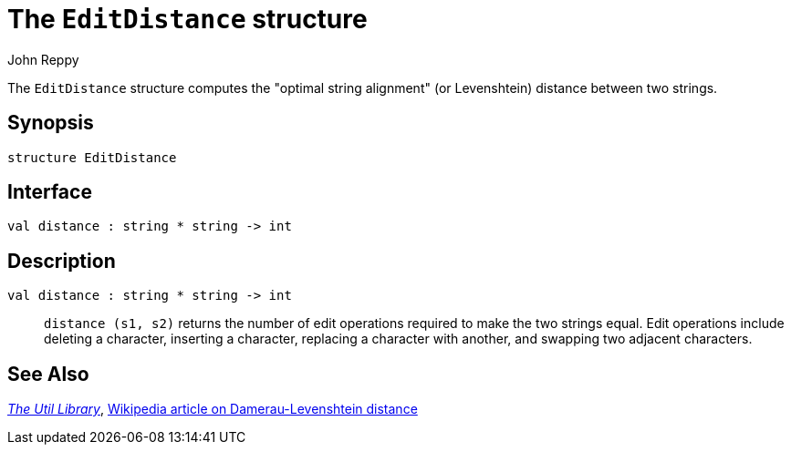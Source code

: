 = The `EditDistance` structure
:Author: John Reppy
:Date: {release-date}
:stem: latexmath
:source-highlighter: pygments
:VERSION: {smlnj-version}

The `EditDistance` structure computes the "optimal string alignment"
(or Levenshtein) distance between two strings.

== Synopsis

[source,sml]
------------
structure EditDistance
------------

== Interface

[source,sml]
------------
val distance : string * string -> int
------------

== Description

`[.kw]#val# distance : string * string \-> int`::
  `distance (s1, s2)` returns the number of edit operations required to make the
  two strings equal.  Edit operations include deleting a character, inserting a
  character, replacing a character with another, and swapping two adjacent
  characters.

== See Also

xref:smlnj-lib.adoc[__The Util Library__],
https://en.wikipedia.org/wiki/Damerau–Levenshtein_distance[Wikipedia article on
Damerau-Levenshtein distance]